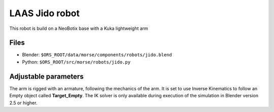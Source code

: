 LAAS Jido robot
===============

This robot is build on a NeoBotix base with a Kuka lightweight arm

Files
-----

- Blender: ``$ORS_ROOT/data/morse/components/robots/jido.blend``
- Python: ``$ORS_ROOT/src/morse/robots/jido.py``

Adjustable parameters
---------------------

The arm is rigged with an armature, following the mechanics of the arm. It is
set to use Inverse Kinematics to follow an Empty object called
**Target_Empty**. The IK solver is only available during execution of
the simulation in Blender version 2.5 or higher.

